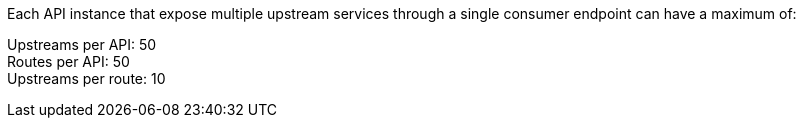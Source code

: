//tag::upstream[]
Each API instance that expose multiple upstream services through a single consumer endpoint can have a maximum of:

Upstreams per API: 50 +
Routes per API: 50 +
Upstreams per route: 10 +
//end::upstream[]
